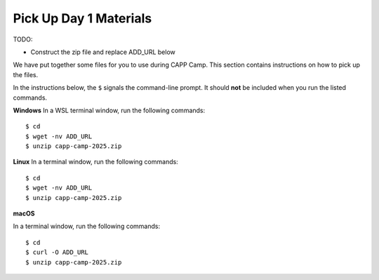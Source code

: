 .. _day1-materials:

Pick Up Day 1 Materials
=======================

TODO:

- Construct the zip file and replace ADD_URL below


We have put together some files for you to use during CAPP Camp.  This section
contains instructions on how to pick up the files.

In the instructions below, the ``$`` signals the command-line prompt.
It should **not** be included when you run the listed commands.


**Windows** In a WSL terminal window, run the following commands::

  $ cd
  $ wget -nv ADD_URL
  $ unzip capp-camp-2025.zip

**Linux** In a terminal window, run the following commands::

  $ cd
  $ wget -nv ADD_URL
  $ unzip capp-camp-2025.zip

**macOS** 

In a terminal window, run the following commands::

  $ cd
  $ curl -O ADD_URL
  $ unzip capp-camp-2025.zip
  


